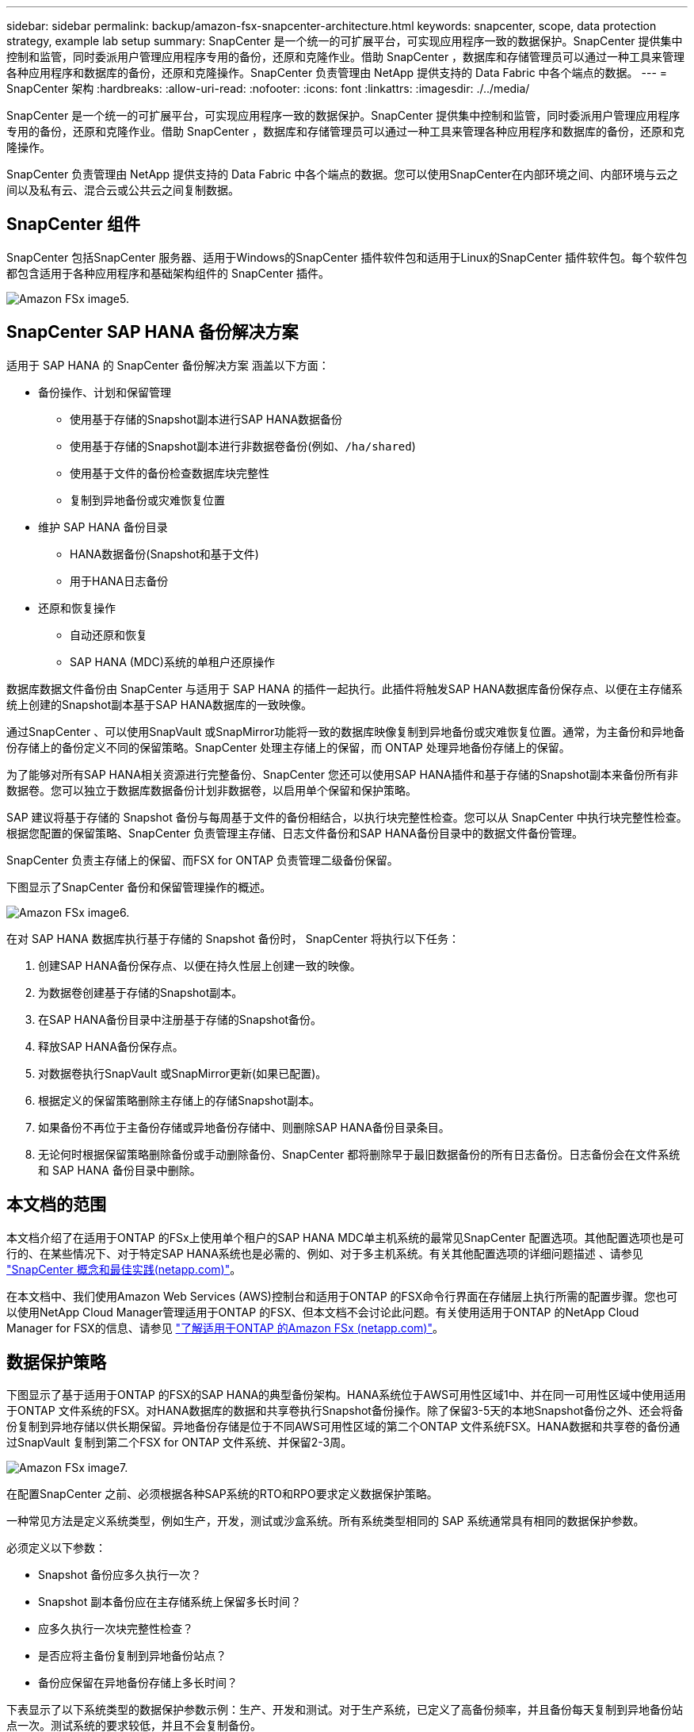 ---
sidebar: sidebar 
permalink: backup/amazon-fsx-snapcenter-architecture.html 
keywords: snapcenter, scope, data protection strategy, example lab setup 
summary: SnapCenter 是一个统一的可扩展平台，可实现应用程序一致的数据保护。SnapCenter 提供集中控制和监管，同时委派用户管理应用程序专用的备份，还原和克隆作业。借助 SnapCenter ，数据库和存储管理员可以通过一种工具来管理各种应用程序和数据库的备份，还原和克隆操作。SnapCenter 负责管理由 NetApp 提供支持的 Data Fabric 中各个端点的数据。 
---
= SnapCenter 架构
:hardbreaks:
:allow-uri-read: 
:nofooter: 
:icons: font
:linkattrs: 
:imagesdir: ./../media/


[role="lead"]
SnapCenter 是一个统一的可扩展平台，可实现应用程序一致的数据保护。SnapCenter 提供集中控制和监管，同时委派用户管理应用程序专用的备份，还原和克隆作业。借助 SnapCenter ，数据库和存储管理员可以通过一种工具来管理各种应用程序和数据库的备份，还原和克隆操作。

SnapCenter 负责管理由 NetApp 提供支持的 Data Fabric 中各个端点的数据。您可以使用SnapCenter在内部环境之间、内部环境与云之间以及私有云、混合云或公共云之间复制数据。



== SnapCenter 组件

SnapCenter 包括SnapCenter 服务器、适用于Windows的SnapCenter 插件软件包和适用于Linux的SnapCenter 插件软件包。每个软件包都包含适用于各种应用程序和基础架构组件的 SnapCenter 插件。

image::amazon-fsx-image5.png[Amazon FSx image5.]



== SnapCenter SAP HANA 备份解决方案

适用于 SAP HANA 的 SnapCenter 备份解决方案 涵盖以下方面：

* 备份操作、计划和保留管理
+
** 使用基于存储的Snapshot副本进行SAP HANA数据备份
** 使用基于存储的Snapshot副本进行非数据卷备份(例如、`/ha/shared`)
** 使用基于文件的备份检查数据库块完整性
** 复制到异地备份或灾难恢复位置


* 维护 SAP HANA 备份目录
+
** HANA数据备份(Snapshot和基于文件)
** 用于HANA日志备份


* 还原和恢复操作
+
** 自动还原和恢复
** SAP HANA (MDC)系统的单租户还原操作




数据库数据文件备份由 SnapCenter 与适用于 SAP HANA 的插件一起执行。此插件将触发SAP HANA数据库备份保存点、以便在主存储系统上创建的Snapshot副本基于SAP HANA数据库的一致映像。

通过SnapCenter 、可以使用SnapVault 或SnapMirror功能将一致的数据库映像复制到异地备份或灾难恢复位置。通常，为主备份和异地备份存储上的备份定义不同的保留策略。SnapCenter 处理主存储上的保留，而 ONTAP 处理异地备份存储上的保留。

为了能够对所有SAP HANA相关资源进行完整备份、SnapCenter 您还可以使用SAP HANA插件和基于存储的Snapshot副本来备份所有非数据卷。您可以独立于数据库数据备份计划非数据卷，以启用单个保留和保护策略。

SAP 建议将基于存储的 Snapshot 备份与每周基于文件的备份相结合，以执行块完整性检查。您可以从 SnapCenter 中执行块完整性检查。根据您配置的保留策略、SnapCenter 负责管理主存储、日志文件备份和SAP HANA备份目录中的数据文件备份管理。

SnapCenter 负责主存储上的保留、而FSX for ONTAP 负责管理二级备份保留。

下图显示了SnapCenter 备份和保留管理操作的概述。

image::amazon-fsx-image6.png[Amazon FSx image6.]

在对 SAP HANA 数据库执行基于存储的 Snapshot 备份时， SnapCenter 将执行以下任务：

. 创建SAP HANA备份保存点、以便在持久性层上创建一致的映像。
. 为数据卷创建基于存储的Snapshot副本。
. 在SAP HANA备份目录中注册基于存储的Snapshot备份。
. 释放SAP HANA备份保存点。
. 对数据卷执行SnapVault 或SnapMirror更新(如果已配置)。
. 根据定义的保留策略删除主存储上的存储Snapshot副本。
. 如果备份不再位于主备份存储或异地备份存储中、则删除SAP HANA备份目录条目。
. 无论何时根据保留策略删除备份或手动删除备份、SnapCenter 都将删除早于最旧数据备份的所有日志备份。日志备份会在文件系统和 SAP HANA 备份目录中删除。




== 本文档的范围

本文档介绍了在适用于ONTAP 的FSx上使用单个租户的SAP HANA MDC单主机系统的最常见SnapCenter 配置选项。其他配置选项也是可行的、在某些情况下、对于特定SAP HANA系统也是必需的、例如、对于多主机系统。有关其他配置选项的详细问题描述 、请参见 https://docs.netapp.com/us-en/netapp-solutions-sap/backup/saphana-br-scs-snapcenter-concepts-and-best-practices.html["SnapCenter 概念和最佳实践(netapp.com)"^]。

在本文档中、我们使用Amazon Web Services (AWS)控制台和适用于ONTAP 的FSX命令行界面在存储层上执行所需的配置步骤。您也可以使用NetApp Cloud Manager管理适用于ONTAP 的FSX、但本文档不会讨论此问题。有关使用适用于ONTAP 的NetApp Cloud Manager for FSX的信息、请参见 https://docs.netapp.com/us-en/occm/concept_fsx_aws.html["了解适用于ONTAP 的Amazon FSx (netapp.com)"^]。



== 数据保护策略

下图显示了基于适用于ONTAP 的FSX的SAP HANA的典型备份架构。HANA系统位于AWS可用性区域1中、并在同一可用性区域中使用适用于ONTAP 文件系统的FSX。对HANA数据库的数据和共享卷执行Snapshot备份操作。除了保留3-5天的本地Snapshot备份之外、还会将备份复制到异地存储以供长期保留。异地备份存储是位于不同AWS可用性区域的第二个ONTAP 文件系统FSX。HANA数据和共享卷的备份通过SnapVault 复制到第二个FSX for ONTAP 文件系统、并保留2-3周。

image::amazon-fsx-image7.png[Amazon FSx image7.]

在配置SnapCenter 之前、必须根据各种SAP系统的RTO和RPO要求定义数据保护策略。

一种常见方法是定义系统类型，例如生产，开发，测试或沙盒系统。所有系统类型相同的 SAP 系统通常具有相同的数据保护参数。

必须定义以下参数：

* Snapshot 备份应多久执行一次？
* Snapshot 副本备份应在主存储系统上保留多长时间？
* 应多久执行一次块完整性检查？
* 是否应将主备份复制到异地备份站点？
* 备份应保留在异地备份存储上多长时间？


下表显示了以下系统类型的数据保护参数示例：生产、开发和测试。对于生产系统，已定义了高备份频率，并且备份每天复制到异地备份站点一次。测试系统的要求较低，并且不会复制备份。

|===
| Parameters | 生产系统 | 开发系统 | 测试系统 


| 备份频率 | 每 6 小时 | 每 6 小时 | 每 6 小时 


| 主保留 | 3 天 | 3 天 | 3 天 


| 块完整性检查 | 每周一次 | 每周一次 | 否 


| 复制到异地备份站点 | 每天一次 | 每天一次 | 否 


| 异地备份保留 | 2 周 | 2 周 | 不适用 
|===
下表显示了必须为数据保护参数配置的策略。

|===
| Parameters | 策略LocalSnap | 策略LocalSnapAndSnapVault | 策略块集成检查 


| 备份类型 | 基于 Snapshot | 基于 Snapshot | 基于文件 


| 计划频率 | 每小时 | 每天 | 每周 


| 主保留 | 计数 = 12 | 计数 = 3 | 计数 = 1 


| SnapVault 复制 | 否 | 是的。 | 不适用 
|===
生产，开发和测试系统可使用策略 `LocalSnapshot` 来涵盖本地 Snapshot 备份，保留两天。

在资源保护配置中，系统类型的计划定义有所不同：

* 生产：每4小时计划一次。
* 开发：每4小时计划一次。
* 测试：计划每4小时执行一次。


生产和开发系统可使用策略 `LocalSnapAndSnapVault` 来执行每日复制到异地备份存储的操作。

在资源保护配置中，计划是为生产和开发定义的：

* 生产：每天计划。
* 开发：每天计划。策略`BlockIntegrityCheck`用于生产和开发系统、以使用基于文件的备份完成每周块完整性检查。


在资源保护配置中，计划是为生产和开发定义的：

* 生产：每周计划一次。
* 开发：每周计划一次。


对于使用异地备份策略的每个SAP HANA数据库、您必须在存储层上配置一个保护关系。此保护关系定义了要复制的卷以及在异地备份存储上保留备份的情况。

在以下示例中、对于每个生产和开发系统、异地备份存储的保留期限定义为两周。

在此示例中、SAP HANA数据库资源和非数据卷资源的保护策略和保留期限没有区别。



== 示例实验室设置

以下实验室设置用作本文档其余部分的配置示例。

HANA系统PFX：

* 具有单个租户的单主机MDC系统
* HANA 2.0 sps 6修订版60
* 适用于SAP 15SP3的SLES


SnapCenter ：

* 版本4.6
* HANA和Linux插件部署在HANA数据库主机上


适用于ONTAP 文件系统的FSX：

* 两个FSX、用于具有单个Storage Virtual Machine (SVM)的ONTAP 文件系统
* 位于不同AWS可用性区域中的每个ONTAP 系统FSX
* 已将HANA数据卷复制到第二个FSX for ONTAP 文件系统


image::amazon-fsx-image8.png[Amazon FSx版本8.]
